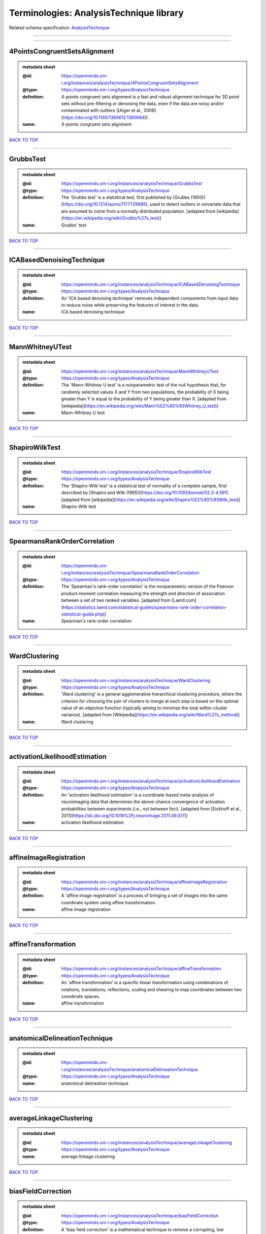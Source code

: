 ########################################
Terminologies: AnalysisTechnique library
########################################

Related schema specification: `AnalysisTechnique <https://openminds-documentation.readthedocs.io/en/latest/schema_specifications/controlledTerms/analysisTechnique.html>`_

------------

------------

4PointsCongruentSetsAlignment
-----------------------------

.. admonition:: metadata sheet

   :@id: https://openminds.om-i.org/instances/analysisTechnique/4PointsCongruentSetsAlignment
   :@type: https://openminds.om-i.org/types/AnalysisTechnique
   :definition: 4-points congruent sets alignment is a fast and robust alignment technique for 3D point sets without pre-filtering or denoising the data, even if the data are noisy and/or contaminated with outliers ([Aiger et al., 2008](https://doi.org/10.1145/1360612.1360684)).
   :name: 4-points congruent sets alignment

`BACK TO TOP <Terminologies: AnalysisTechnique library_>`_

------------

GrubbsTest
----------

.. admonition:: metadata sheet

   :@id: https://openminds.om-i.org/instances/analysisTechnique/GrubbsTest
   :@type: https://openminds.om-i.org/types/AnalysisTechnique
   :definition: The 'Grubbs test' is a statistical test, first published by [Grubbs (1950)](https://doi.org/10.1214/aoms/1177729885), used to detect outliers in univariate data that are assumed to come from a normally distributed population. [adapted from [wikipedia](https://en.wikipedia.org/wiki/Grubbs%27s_test)]
   :name: Grubbs' test

`BACK TO TOP <Terminologies: AnalysisTechnique library_>`_

------------

ICABasedDenoisingTechnique
--------------------------

.. admonition:: metadata sheet

   :@id: https://openminds.om-i.org/instances/analysisTechnique/ICABasedDenoisingTechnique
   :@type: https://openminds.om-i.org/types/AnalysisTechnique
   :definition: An 'ICA based denoising technique' removes independent components from input data to reduce noise while preserving the features of interest in the data.
   :name: ICA based denoising technique

`BACK TO TOP <Terminologies: AnalysisTechnique library_>`_

------------

MannWhitneyUTest
----------------

.. admonition:: metadata sheet

   :@id: https://openminds.om-i.org/instances/analysisTechnique/MannWhitneyUTest
   :@type: https://openminds.om-i.org/types/AnalysisTechnique
   :definition: The 'Mann–Whitney U test' is a nonparametric test of the null hypothesis that, for randomly selected values X and Y from two populations, the probability of X being greater than Y is equal to the probability of Y being greater than X. [adapted from [wikipedia](https://en.wikipedia.org/wiki/Mann%E2%80%93Whitney_U_test)]
   :name: Mann–Whitney U test

`BACK TO TOP <Terminologies: AnalysisTechnique library_>`_

------------

ShapiroWilkTest
---------------

.. admonition:: metadata sheet

   :@id: https://openminds.om-i.org/instances/analysisTechnique/ShapiroWilkTest
   :@type: https://openminds.om-i.org/types/AnalysisTechnique
   :definition: The 'Shapiro–Wilk test' is a statistical test of normality of a complete sample, first described by [Shapiro and Wilk (1965)](https://doi.org/10.1093/biomet/52.3-4.591). [adapted from [wikipedia](https://en.wikipedia.org/wiki/Shapiro%E2%80%93Wilk_test)]
   :name: Shapiro-Wilk test

`BACK TO TOP <Terminologies: AnalysisTechnique library_>`_

------------

SpearmansRankOrderCorrelation
-----------------------------

.. admonition:: metadata sheet

   :@id: https://openminds.om-i.org/instances/analysisTechnique/SpearmansRankOrderCorrelation
   :@type: https://openminds.om-i.org/types/AnalysisTechnique
   :definition: The 'Spearman's rank-order correlation' is the nonparametric version of the Pearson product-moment correlation measuring the strength and direction of association between a set of two ranked variables. [adapted from [Laerd.com](https://statistics.laerd.com/statistical-guides/spearmans-rank-order-correlation-statistical-guide.php)]
   :name: Spearman's rank-order correlation

`BACK TO TOP <Terminologies: AnalysisTechnique library_>`_

------------

WardClustering
--------------

.. admonition:: metadata sheet

   :@id: https://openminds.om-i.org/instances/analysisTechnique/WardClustering
   :@type: https://openminds.om-i.org/types/AnalysisTechnique
   :definition: 'Ward clustering' is a general agglomerative hierarchical clustering procedure, where the criterion for choosing the pair of clusters to merge at each step is based on the optimal value of an objective function (typically aiming to minimize the total within-cluster variance). [adapted from [Wikipedia](https://en.wikipedia.org/wiki/Ward%27s_method)]
   :name: Ward clustering

`BACK TO TOP <Terminologies: AnalysisTechnique library_>`_

------------

activationLikelihoodEstimation
------------------------------

.. admonition:: metadata sheet

   :@id: https://openminds.om-i.org/instances/analysisTechnique/activationLikelihoodEstimation
   :@type: https://openminds.om-i.org/types/AnalysisTechnique
   :definition: An 'activation likelihood estimation' is a coordinate-based meta-analysis of neuroimaging data that determines the above-chance convergence of activation probabilities between experiments (i.e., not between foci). [adapted from [Eickhoff et al., 2011](https://dx.doi.org/10.1016%2Fj.neuroimage.2011.09.017)]
   :name: activation likelihood estimation

`BACK TO TOP <Terminologies: AnalysisTechnique library_>`_

------------

affineImageRegistration
-----------------------

.. admonition:: metadata sheet

   :@id: https://openminds.om-i.org/instances/analysisTechnique/affineImageRegistration
   :@type: https://openminds.om-i.org/types/AnalysisTechnique
   :definition: A 'affine image registration' is a process of bringing a set of images into the same coordinate system using affine transformation.
   :name: affine image registration

`BACK TO TOP <Terminologies: AnalysisTechnique library_>`_

------------

affineTransformation
--------------------

.. admonition:: metadata sheet

   :@id: https://openminds.om-i.org/instances/analysisTechnique/affineTransformation
   :@type: https://openminds.om-i.org/types/AnalysisTechnique
   :definition: An 'affine transformation' is a specific linear transformation using combinations of rotations, translations, reflections, scaling and shearing to map coordinates between two coordinate spaces.
   :name: affine transformation

`BACK TO TOP <Terminologies: AnalysisTechnique library_>`_

------------

anatomicalDelineationTechnique
------------------------------

.. admonition:: metadata sheet

   :@id: https://openminds.om-i.org/instances/analysisTechnique/anatomicalDelineationTechnique
   :@type: https://openminds.om-i.org/types/AnalysisTechnique
   :name: anatomical delineation technique

`BACK TO TOP <Terminologies: AnalysisTechnique library_>`_

------------

averageLinkageClustering
------------------------

.. admonition:: metadata sheet

   :@id: https://openminds.om-i.org/instances/analysisTechnique/averageLinkageClustering
   :@type: https://openminds.om-i.org/types/AnalysisTechnique
   :name: average linkage clustering

`BACK TO TOP <Terminologies: AnalysisTechnique library_>`_

------------

biasFieldCorrection
-------------------

.. admonition:: metadata sheet

   :@id: https://openminds.om-i.org/instances/analysisTechnique/biasFieldCorrection
   :@type: https://openminds.om-i.org/types/AnalysisTechnique
   :definition: A 'bias field correction' is a mathematical technique to remove a corrupting, low frequency signal from magnetic resonance images. This bias field signal is typically caused by inhomogeneities in the magnetic ﬁelds of the magnetic resonance imaging machine.
   :name: bias field correction

`BACK TO TOP <Terminologies: AnalysisTechnique library_>`_

------------

bootstrapping
-------------

.. admonition:: metadata sheet

   :@id: https://openminds.om-i.org/instances/analysisTechnique/bootstrapping
   :@type: https://openminds.om-i.org/types/AnalysisTechnique
   :name: bootstrapping

`BACK TO TOP <Terminologies: AnalysisTechnique library_>`_

------------

boundaryBasedRegistration
-------------------------

.. admonition:: metadata sheet

   :@id: https://openminds.om-i.org/instances/analysisTechnique/boundaryBasedRegistration
   :@type: https://openminds.om-i.org/types/AnalysisTechnique
   :definition: The term 'boundary-based registration' refers to feature based image registration methods which utilize a boundary which can be identified in the source and target image.
   :name: boundary-based registration

`BACK TO TOP <Terminologies: AnalysisTechnique library_>`_

------------

clusterAnalysis
---------------

.. admonition:: metadata sheet

   :@id: https://openminds.om-i.org/instances/analysisTechnique/clusterAnalysis
   :@type: https://openminds.om-i.org/types/AnalysisTechnique
   :name: cluster analysis

`BACK TO TOP <Terminologies: AnalysisTechnique library_>`_

------------

combinedVolumeSurfaceRegistration
---------------------------------

.. admonition:: metadata sheet

   :@id: https://openminds.om-i.org/instances/analysisTechnique/combinedVolumeSurfaceRegistration
   :@type: https://openminds.om-i.org/types/AnalysisTechnique
   :definition: The term 'combined volume-surface registration' refers to an image registration framework which utilizes information from the brain surface and the brain volume to perform the registration (cf. [Postelnicu et al. (2009)](https://doi.org/10.1109/TMI.2008.2004426)).
   :name: combined volume–surface registration

`BACK TO TOP <Terminologies: AnalysisTechnique library_>`_

------------

communicationProfiling
----------------------

.. admonition:: metadata sheet

   :@id: https://openminds.om-i.org/instances/analysisTechnique/communicationProfiling
   :@type: https://openminds.om-i.org/types/AnalysisTechnique
   :name: communication profiling

`BACK TO TOP <Terminologies: AnalysisTechnique library_>`_

------------

conjunctionAnalysis
-------------------

.. admonition:: metadata sheet

   :@id: https://openminds.om-i.org/instances/analysisTechnique/conjunctionAnalysis
   :@type: https://openminds.om-i.org/types/AnalysisTechnique
   :name: conjunction analysis

`BACK TO TOP <Terminologies: AnalysisTechnique library_>`_

------------

connected-componentAnalysis
---------------------------

.. admonition:: metadata sheet

   :@id: https://openminds.om-i.org/instances/analysisTechnique/connected-componentAnalysis
   :@type: https://openminds.om-i.org/types/AnalysisTechnique
   :definition: 'connected-component analysis' is an algorithmic application of graph theory, where subsets of connected components are uniquely labeled based on a given heuristic. [adapted from: [wikipedia](https://en.wikipedia.org/wiki/Connected-component_labeling)]
   :name: connected-component analysis

`BACK TO TOP <Terminologies: AnalysisTechnique library_>`_

------------

connectivityBasedParcellationTechnique
--------------------------------------

.. admonition:: metadata sheet

   :@id: https://openminds.om-i.org/instances/analysisTechnique/connectivityBasedParcellationTechnique
   :@type: https://openminds.om-i.org/types/AnalysisTechnique
   :name: connectivity based parcellation technique

`BACK TO TOP <Terminologies: AnalysisTechnique library_>`_

------------

convolution
-----------

.. admonition:: metadata sheet

   :@id: https://openminds.om-i.org/instances/analysisTechnique/convolution
   :@type: https://openminds.om-i.org/types/AnalysisTechnique
   :definition: In functional analysis, 'convolution' is a mathematical operation on two functions (f and g) producing a third function (f * g) that expresses how the shape of one is modified by the other. [adapted from [wikipedia](https://en.wikipedia.org/wiki/Convolution)]
   :name: convolution

`BACK TO TOP <Terminologies: AnalysisTechnique library_>`_

------------

correlationAnalysis
-------------------

.. admonition:: metadata sheet

   :@id: https://openminds.om-i.org/instances/analysisTechnique/correlationAnalysis
   :@type: https://openminds.om-i.org/types/AnalysisTechnique
   :name: correlation analysis

`BACK TO TOP <Terminologies: AnalysisTechnique library_>`_

------------

covarianceAnalysis
------------------

.. admonition:: metadata sheet

   :@id: https://openminds.om-i.org/instances/analysisTechnique/covarianceAnalysis
   :@type: https://openminds.om-i.org/types/AnalysisTechnique
   :name: covariance analysis

`BACK TO TOP <Terminologies: AnalysisTechnique library_>`_

------------

currentSourceDensityAnalysis
----------------------------

.. admonition:: metadata sheet

   :@id: https://openminds.om-i.org/instances/analysisTechnique/currentSourceDensityAnalysis
   :@type: https://openminds.om-i.org/types/AnalysisTechnique
   :name: current source density analysis

`BACK TO TOP <Terminologies: AnalysisTechnique library_>`_

------------

cytoarchitectonicMapping
------------------------

.. admonition:: metadata sheet

   :@id: https://openminds.om-i.org/instances/analysisTechnique/cytoarchitectonicMapping
   :@type: https://openminds.om-i.org/types/AnalysisTechnique
   :definition: 'Cytoarchitectonic mapping' is a delineation technique that defines regional borders based on histological analysis of the cellular composition of the studied tissue.
   :name: cytoarchitectonic mapping

`BACK TO TOP <Terminologies: AnalysisTechnique library_>`_

------------

deepLearningBasedAnalysis
-------------------------

.. admonition:: metadata sheet

   :@id: https://openminds.om-i.org/instances/analysisTechnique/deepLearning
   :@type: https://openminds.om-i.org/types/AnalysisTechnique
   :name: deep learning

`BACK TO TOP <Terminologies: AnalysisTechnique library_>`_

------------

densityMeasurement
------------------

.. admonition:: metadata sheet

   :@id: https://openminds.om-i.org/instances/analysisTechnique/densityMeasurement
   :@type: https://openminds.om-i.org/types/AnalysisTechnique
   :name: density measurement

`BACK TO TOP <Terminologies: AnalysisTechnique library_>`_

------------

dictionaryLearning
------------------

.. admonition:: metadata sheet

   :@id: https://openminds.om-i.org/instances/analysisTechnique/dictionaryLearning
   :@type: https://openminds.om-i.org/types/AnalysisTechnique
   :definition: 'Dictionary learning' is a branch of signal processing and machine learning that aims at finding a frame (called dictionary) in which some training data admits a sparse representation.
   :name: dictionary learning

`BACK TO TOP <Terminologies: AnalysisTechnique library_>`_

------------

diffeomorphicRegistration
-------------------------

.. admonition:: metadata sheet

   :@id: https://openminds.om-i.org/instances/analysisTechnique/diffeomorphicRegistration
   :@type: https://openminds.om-i.org/types/AnalysisTechnique
   :definition: 'Diffeomorphic registration' refers to a suite of algorithms that register or build correspondences between dense coordinate systems in medical imaging by ensuring the solutions are diffeomorphic.
   :name: diffeomorphic registration

`BACK TO TOP <Terminologies: AnalysisTechnique library_>`_

------------

dynamicCausalModeling
---------------------

.. admonition:: metadata sheet

   :@id: https://openminds.om-i.org/instances/analysisTechnique/dynamicCausalModeling
   :@type: https://openminds.om-i.org/types/AnalysisTechnique
   :definition: An analysis framework for specifying non-linear state-space models in continuous time using stochastic or ordinary differential equations, for fitting them to data and comparing their evidence using Bayesian model comparison.[adapted from [Wikipedia](https://en.wikipedia.org/wiki/Dynamic_causal_modeling)]
   :interlexIdentifier: http://uri.interlex.org/base/ilx_0103618
   :name: dynamic causal modeling
   :preferredOntologyIdentifier: http://uri.interlex.org/ilx_0103618

`BACK TO TOP <Terminologies: AnalysisTechnique library_>`_

------------

eyeMovementAnalysis
-------------------

.. admonition:: metadata sheet

   :@id: https://openminds.om-i.org/instances/analysisTechnique/eyeMovementAnalysis
   :@type: https://openminds.om-i.org/types/AnalysisTechnique
   :definition: 'Eye movement analysis' refers to a group of techniques used to analyze eye movements from video or images.
   :name: eye movement analysis

`BACK TO TOP <Terminologies: AnalysisTechnique library_>`_

------------

generalLinearModelAnalysis
--------------------------

.. admonition:: metadata sheet

   :@id: https://openminds.om-i.org/instances/analysisTechnique/generalLinearModeling
   :@type: https://openminds.om-i.org/types/AnalysisTechnique
   :name: general linear modeling

`BACK TO TOP <Terminologies: AnalysisTechnique library_>`_

------------

geneticCorrelationAnalysis
--------------------------

.. admonition:: metadata sheet

   :@id: https://openminds.om-i.org/instances/analysisTechnique/geneticCorrelationAnalysis
   :@type: https://openminds.om-i.org/types/AnalysisTechnique
   :name: genetic correlation analysis

`BACK TO TOP <Terminologies: AnalysisTechnique library_>`_

------------

geneticRiskScoreAnalysis
------------------------

.. admonition:: metadata sheet

   :@id: https://openminds.om-i.org/instances/analysisTechnique/geneticRiskScore
   :@type: https://openminds.om-i.org/types/AnalysisTechnique
   :definition: A genetic risk score is an estimate of the cumulative contribution of genetic factors to a specific outcome of interest in an individual (Igo et al, 2019).
   :description: [described in: Igo, R. P., Jr, Kinzy, T. G., & Cooke Bailey, J. N. (2019). Genetic Risk Scores. Current protocols in human genetics, 104(1), e95. https://doi.org/10.1002/cphg.95]
   :name: genetic risk score

`BACK TO TOP <Terminologies: AnalysisTechnique library_>`_

------------

globalSignalRegression
----------------------

.. admonition:: metadata sheet

   :@id: https://openminds.om-i.org/instances/analysisTechnique/globalSignalRegression
   :@type: https://openminds.om-i.org/types/AnalysisTechnique
   :definition: A 'global signal regression' is a denoising technique where the global signal is removed from the time series of each voxel through linear regression. [adapted from: [Murphy & Fox, 2017](https://dx.doi.org/10.1016%2Fj.neuroimage.2016.11.052)]
   :name: global signal regression

`BACK TO TOP <Terminologies: AnalysisTechnique library_>`_

------------

hierarchicalAgglomerativeClustering
-----------------------------------

.. admonition:: metadata sheet

   :@id: https://openminds.om-i.org/instances/analysisTechnique/hierarchicalAgglomerativeClustering
   :@type: https://openminds.om-i.org/types/AnalysisTechnique
   :name: hierarchical agglomerative clustering

`BACK TO TOP <Terminologies: AnalysisTechnique library_>`_

------------

hierarchicalClustering
----------------------

.. admonition:: metadata sheet

   :@id: https://openminds.om-i.org/instances/analysisTechnique/hierarchicalClustering
   :@type: https://openminds.om-i.org/types/AnalysisTechnique
   :name: hierarchical clustering

`BACK TO TOP <Terminologies: AnalysisTechnique library_>`_

------------

hierarchicalDivisiveClustering
------------------------------

.. admonition:: metadata sheet

   :@id: https://openminds.om-i.org/instances/analysisTechnique/hierarchicalDivisiveClustering
   :@type: https://openminds.om-i.org/types/AnalysisTechnique
   :name: hierarchical divisive clustering

`BACK TO TOP <Terminologies: AnalysisTechnique library_>`_

------------

imageDistortionCorrection
-------------------------

.. admonition:: metadata sheet

   :@id: https://openminds.om-i.org/instances/analysisTechnique/imageDistortionCorrection
   :@type: https://openminds.om-i.org/types/AnalysisTechnique
   :definition: 'Image distortion correction' is the general term for any image processing technique correcting optical or perspective aberrations of an image.
   :name: image distortion correction

`BACK TO TOP <Terminologies: AnalysisTechnique library_>`_

------------

imageRegistration
-----------------

.. admonition:: metadata sheet

   :@id: https://openminds.om-i.org/instances/analysisTechnique/imageRegistration
   :@type: https://openminds.om-i.org/types/AnalysisTechnique
   :definition: An 'image registration' is a process of bringing a set of images into the same coordinate system.
   :name: image registration

`BACK TO TOP <Terminologies: AnalysisTechnique library_>`_

------------

independentComponentAnalysis
----------------------------

.. admonition:: metadata sheet

   :@id: https://openminds.om-i.org/instances/analysisTechnique/independentComponentAnalysis
   :@type: https://openminds.om-i.org/types/AnalysisTechnique
   :name: independent component analysis

`BACK TO TOP <Terminologies: AnalysisTechnique library_>`_

------------

interSubjectAnalysis
--------------------

.. admonition:: metadata sheet

   :@id: https://openminds.om-i.org/instances/analysisTechnique/interSubjectAnalysis
   :@type: https://openminds.om-i.org/types/AnalysisTechnique
   :name: inter-subject analysis

`BACK TO TOP <Terminologies: AnalysisTechnique library_>`_

------------

interpolation
-------------

.. admonition:: metadata sheet

   :@id: https://openminds.om-i.org/instances/analysisTechnique/interpolation
   :@type: https://openminds.om-i.org/types/AnalysisTechnique
   :definition: An 'interpolation' is an analysis technique that delivers estimates for new data points based on a range of a discrete set of known data points.
   :name: interpolation

`BACK TO TOP <Terminologies: AnalysisTechnique library_>`_

------------

intraSubjectAnalysis
--------------------

.. admonition:: metadata sheet

   :@id: https://openminds.om-i.org/instances/analysisTechnique/intraSubjectAnalysis
   :@type: https://openminds.om-i.org/types/AnalysisTechnique
   :name: intra-subject analysis

`BACK TO TOP <Terminologies: AnalysisTechnique library_>`_

------------

k-meansClustering
-----------------

.. admonition:: metadata sheet

   :@id: https://openminds.om-i.org/instances/analysisTechnique/k-meansClustering
   :@type: https://openminds.om-i.org/types/AnalysisTechnique
   :definition: 'k-means clustering' is a centroid-based cluster analysis technique that aims to partition n observations into a pre-defined number of k clusters by assigning each observation to the cluster with the nearest mean (centroid).
   :name: k-means clustering

`BACK TO TOP <Terminologies: AnalysisTechnique library_>`_

------------

linearImageRegistration
-----------------------

.. admonition:: metadata sheet

   :@id: https://openminds.om-i.org/instances/analysisTechnique/linearImageRegistration
   :@type: https://openminds.om-i.org/types/AnalysisTechnique
   :definition: A 'linear image registration' is a process of bringing a set of images into the same coordinate system using linear transformation.
   :name: linear image registration

`BACK TO TOP <Terminologies: AnalysisTechnique library_>`_

------------

linearRegression
----------------

.. admonition:: metadata sheet

   :@id: https://openminds.om-i.org/instances/analysisTechnique/linearRegression
   :@type: https://openminds.om-i.org/types/AnalysisTechnique
   :definition: A 'linear regression' is an analysis approach for modelling the linear relationship between a scalar response and one or more explanatory variables.
   :name: linear regression

`BACK TO TOP <Terminologies: AnalysisTechnique library_>`_

------------

linearTransformation
--------------------

.. admonition:: metadata sheet

   :@id: https://openminds.om-i.org/instances/analysisTechnique/linearTransformation
   :@type: https://openminds.om-i.org/types/AnalysisTechnique
   :definition: A 'linear transformation' is a linear mathematical function to map coordinates between two different coordinate systems while preserving straight lines.
   :name: linear transformation

`BACK TO TOP <Terminologies: AnalysisTechnique library_>`_

------------

literatureMining
----------------

.. admonition:: metadata sheet

   :@id: https://openminds.om-i.org/instances/analysisTechnique/literatureMining
   :@type: https://openminds.om-i.org/types/AnalysisTechnique
   :name: literature mining

`BACK TO TOP <Terminologies: AnalysisTechnique library_>`_

------------

magnetizationTransferRatioImageProcessing
-----------------------------------------

.. admonition:: metadata sheet

   :@id: https://openminds.om-i.org/instances/analysisTechnique/magnetizationTransferRatioImageProcessing
   :@type: https://openminds.om-i.org/types/AnalysisTechnique
   :name: magnetization transfer ratio image processing

`BACK TO TOP <Terminologies: AnalysisTechnique library_>`_

------------

magnetizationTransferSaturationImageProcessing
----------------------------------------------

.. admonition:: metadata sheet

   :@id: https://openminds.om-i.org/instances/analysisTechnique/magnetizationTransferSaturationImageProcessing
   :@type: https://openminds.om-i.org/types/AnalysisTechnique
   :name: magnetization transfer saturation image processing

`BACK TO TOP <Terminologies: AnalysisTechnique library_>`_

------------

manifoldLearning
----------------

.. admonition:: metadata sheet

   :@id: https://openminds.om-i.org/instances/analysisTechnique/manifoldLearning
   :@type: https://openminds.om-i.org/types/AnalysisTechnique
   :definition: 'manifold learning' refers to a group of machine learning algorithms for non-linear dimensionality reduction of high-dimensionalty data.
   :name: manifold learning

`BACK TO TOP <Terminologies: AnalysisTechnique library_>`_

------------

massUnivariateAnalysis
----------------------

.. admonition:: metadata sheet

   :@id: https://openminds.om-i.org/instances/analysisTechnique/massUnivariateAnalysis
   :@type: https://openminds.om-i.org/types/AnalysisTechnique
   :definition: A 'mass univariate analysis' is the statistical analysis of a massive number of simultaneously measured dependent variables via the performance of univariate hypothesis tests.
   :name: mass univariate analysis

`BACK TO TOP <Terminologies: AnalysisTechnique library_>`_

------------

maximumLikelihoodEstimation
---------------------------

.. admonition:: metadata sheet

   :@id: https://openminds.om-i.org/instances/analysisTechnique/maximumLikelihoodEstimation
   :@type: https://openminds.om-i.org/types/AnalysisTechnique
   :definition: 'Maximum likelihood estimation' is a statistical analysis technique that estimates the parameters of an assumed probability distribution for some observed data by maximizing a likelihood function so that, under the assumed statistical model, the observed data is most probable. [adapted from [wikipedia](https://en.wikipedia.org/wiki/Maximum_likelihood_estimation)]
   :name: maximum likelihood estimation technique

`BACK TO TOP <Terminologies: AnalysisTechnique library_>`_

------------

maximumProbabilityProjection
----------------------------

.. admonition:: metadata sheet

   :@id: https://openminds.om-i.org/instances/analysisTechnique/maximumProbabilityProjection
   :@type: https://openminds.om-i.org/types/AnalysisTechnique
   :name: maximum probability projection

`BACK TO TOP <Terminologies: AnalysisTechnique library_>`_

------------

metaAnalysis
------------

.. admonition:: metadata sheet

   :@id: https://openminds.om-i.org/instances/analysisTechnique/metaAnalysis
   :@type: https://openminds.om-i.org/types/AnalysisTechnique
   :name: meta-analysis

`BACK TO TOP <Terminologies: AnalysisTechnique library_>`_

------------

metaAnalyticConnectivityModeling
--------------------------------

.. admonition:: metadata sheet

   :@id: https://openminds.om-i.org/instances/analysisTechnique/metaAnalyticConnectivityModeling
   :@type: https://openminds.om-i.org/types/AnalysisTechnique
   :name: meta-analytic connectivity modeling

`BACK TO TOP <Terminologies: AnalysisTechnique library_>`_

------------

metadataParsing
---------------

.. admonition:: metadata sheet

   :@id: https://openminds.om-i.org/instances/analysisTechnique/metadataParsing
   :@type: https://openminds.om-i.org/types/AnalysisTechnique
   :name: metadata parsing

`BACK TO TOP <Terminologies: AnalysisTechnique library_>`_

------------

modelBasedStimulationArtifactCorrection
---------------------------------------

.. admonition:: metadata sheet

   :@id: https://openminds.om-i.org/instances/analysisTechnique/modelBasedStimulationArtifactCorrection
   :@type: https://openminds.om-i.org/types/AnalysisTechnique
   :definition: The 'model-based stimulation artifact correction' is a model-based analysis technique for removing stimulation artifacts from intracranial electroencephalography signals to uncover the cortico-cortical evoked potentials caused by the stimulation (cf. [Trebaul et al. (2016)](https://doi.org/10.1016/j.jneumeth.2016.03.002)).
   :name: model-based stimulation artifact correction

`BACK TO TOP <Terminologies: AnalysisTechnique library_>`_

------------

morphometry
-----------

.. admonition:: metadata sheet

   :@id: https://openminds.om-i.org/instances/analysisTechnique/morphometry
   :@type: https://openminds.om-i.org/types/AnalysisTechnique
   :name: morphometry

`BACK TO TOP <Terminologies: AnalysisTechnique library_>`_

------------

motionAnalysis
--------------

.. admonition:: metadata sheet

   :@id: https://openminds.om-i.org/instances/analysisTechnique/motionAnalysis
   :@type: https://openminds.om-i.org/types/AnalysisTechnique
   :definition: 'Motion analysis' refers to a group of analysis techniques used to measure from video/images the movement and/or position of an object, specimen, or anatomical parts of a specimen over a given period of time.
   :name: motion analysis

`BACK TO TOP <Terminologies: AnalysisTechnique library_>`_

------------

motionCorrection
----------------

.. admonition:: metadata sheet

   :@id: https://openminds.om-i.org/instances/analysisTechnique/motionCorrection
   :@type: https://openminds.om-i.org/types/AnalysisTechnique
   :definition: 'Motion correction' is the general term for any preprocessing analysis technique used to correct for motion artifacts in imaging time-series.
   :name: motion correction

`BACK TO TOP <Terminologies: AnalysisTechnique library_>`_

------------

multi-scaleIndividualComponentClustering
----------------------------------------

.. admonition:: metadata sheet

   :@id: https://openminds.om-i.org/instances/analysisTechnique/multi-scaleIndividualComponentClustering
   :@type: https://openminds.om-i.org/types/AnalysisTechnique
   :definition: 'multi-scale individual component clustering' is a multi-scale, unsupervised cluster analysis technique to group individual, independent components of a single-object/single-subject independent component analysis (ICA) from an object-pool/subject-pool (cf. [Naveau et al, 2012](https://doi.org/10.1007/s12021-012-9145-2)).
   :name: multi-scale individual component clustering

`BACK TO TOP <Terminologies: AnalysisTechnique library_>`_

------------

multiVoxelPatternAnalysis
-------------------------

.. admonition:: metadata sheet

   :@id: https://openminds.om-i.org/instances/analysisTechnique/multiVoxelPatternAnalysis
   :@type: https://openminds.om-i.org/types/AnalysisTechnique
   :definition: A 'multi-voxel pattern analysis' is considered as a supervised classification problem where a classifier attempts to capture the relationships between spatial patterns of functional magnetic resonance imaging activity and experimental conditions ([Mahmoudi et al., 2012](https://doi.org/10.1155/2012/961257), [Davatzikos et al., 2005](https://doi.org/10.1016/j.neuroimage.2005.08.009)).
   :name: multi-voxel pattern analysis

`BACK TO TOP <Terminologies: AnalysisTechnique library_>`_

------------

multipleLinearRegression
------------------------

.. admonition:: metadata sheet

   :@id: https://openminds.om-i.org/instances/analysisTechnique/multipleLinearRegression
   :@type: https://openminds.om-i.org/types/AnalysisTechnique
   :definition: A 'multiple linear regression' is a linear approach for modelling the relationship between a scalar response and multiple explanatory variables. [adapted from [wikipedia](https://en.wikipedia.org/wiki/Linear_regression)]
   :name: multiple linear regression

`BACK TO TOP <Terminologies: AnalysisTechnique library_>`_

------------

myelinWaterFractionImageProcessing
----------------------------------

.. admonition:: metadata sheet

   :@id: https://openminds.om-i.org/instances/analysisTechnique/myelinWaterFractionImageProcessing
   :@type: https://openminds.om-i.org/types/AnalysisTechnique
   :name: myelin water fraction image processing

`BACK TO TOP <Terminologies: AnalysisTechnique library_>`_

------------

nonlinearImageRegistration
--------------------------

.. admonition:: metadata sheet

   :@id: https://openminds.om-i.org/instances/analysisTechnique/nonlinearImageRegistration
   :@type: https://openminds.om-i.org/types/AnalysisTechnique
   :definition: A 'nonlinear image registration' is a process of bringing a set of images into the same coordinate system using nonlinear transformation.
   :name: nonlinear image registration

`BACK TO TOP <Terminologies: AnalysisTechnique library_>`_

------------

nonlinearTransformation
-----------------------

.. admonition:: metadata sheet

   :@id: https://openminds.om-i.org/instances/analysisTechnique/nonlinearTransformation
   :@type: https://openminds.om-i.org/types/AnalysisTechnique
   :definition: A 'nonlinear transformation' is a mathematical function to map coordinates between two different coordinate systems, not preserving straight lines.
   :name: nonlinear transformation

`BACK TO TOP <Terminologies: AnalysisTechnique library_>`_

------------

nonrigidImageRegistration
-------------------------

.. admonition:: metadata sheet

   :@id: https://openminds.om-i.org/instances/analysisTechnique/nonrigidImageRegistration
   :@type: https://openminds.om-i.org/types/AnalysisTechnique
   :definition: A 'nonrigid image registration' is a process of bringing a set of images into the same coordinate system using nonrigid transformation.
   :name: nonrigid image registration

`BACK TO TOP <Terminologies: AnalysisTechnique library_>`_

------------

nonrigidMotionCorrection
------------------------

.. admonition:: metadata sheet

   :@id: https://openminds.om-i.org/instances/analysisTechnique/nonrigidMotionCorrection
   :@type: https://openminds.om-i.org/types/AnalysisTechnique
   :name: nonrigid motion correction

`BACK TO TOP <Terminologies: AnalysisTechnique library_>`_

------------

nonrigidTransformation
----------------------

.. admonition:: metadata sheet

   :@id: https://openminds.om-i.org/instances/analysisTechnique/nonrigidTransformation
   :@type: https://openminds.om-i.org/types/AnalysisTechnique
   :definition: A 'nonrigid transformation' is a specific linear transformation using combinations of rotations, translations, reflections, scaling, shearing, and perspective projections to map coordinates between two coordinate spaces.
   :name: nonrigid transformation

`BACK TO TOP <Terminologies: AnalysisTechnique library_>`_

------------

nuisanceRegression
------------------

.. admonition:: metadata sheet

   :@id: https://openminds.om-i.org/instances/analysisTechnique/nuisanceRegression
   :@type: https://openminds.om-i.org/types/AnalysisTechnique
   :definition: 'Nuisance regression' is an image processing technique which seeks to attenuate non-neural BOLD fluctuations from measurable noise sources such as scanner drift and head motion, as well as periodic physiological signals. [adapted from [Hallquist et al. 2013](https://doi.org/10.1016%2Fj.neuroimage.2013.05.116)]
   :name: nuisance regression

`BACK TO TOP <Terminologies: AnalysisTechnique library_>`_

------------

pathwayAnalysis
---------------

.. admonition:: metadata sheet

   :@id: https://openminds.om-i.org/instances/analysisTechnique/pathwayAnalysis
   :@type: https://openminds.om-i.org/types/AnalysisTechnique
   :definition: A 'pathway analysis' refers to a group of techniques that aim to discover what biological themes, and which biomolecules, are crucial to understand biological pathways of (typically) high-throughput biological data (adapted from [García-Campos et al., 2015](https://doi.org/10.3389/fphys.2015.00383)).
   :interlexIdentifier: http://uri.interlex.org/base/ilx_0778897
   :name: pathway analysis
   :preferredOntologyIdentifier: http://edamontology.org/operation_3928

`BACK TO TOP <Terminologies: AnalysisTechnique library_>`_

------------

performanceProfiling
--------------------

.. admonition:: metadata sheet

   :@id: https://openminds.om-i.org/instances/analysisTechnique/performanceProfiling
   :@type: https://openminds.om-i.org/types/AnalysisTechnique
   :name: performance profiling

`BACK TO TOP <Terminologies: AnalysisTechnique library_>`_

------------

phaseSynchronizationAnalysis
----------------------------

.. admonition:: metadata sheet

   :@id: https://openminds.om-i.org/instances/analysisTechnique/phaseSynchronizationAnalysis
   :@type: https://openminds.om-i.org/types/AnalysisTechnique
   :definition: A 'phase synchronization analysis' detects and quantifies synchronization between two time series.
   :name: phase synchronization analysis

`BACK TO TOP <Terminologies: AnalysisTechnique library_>`_

------------

principalComponentAnalysis
--------------------------

.. admonition:: metadata sheet

   :@id: https://openminds.om-i.org/instances/analysisTechnique/principalComponentAnalysis
   :@type: https://openminds.om-i.org/types/AnalysisTechnique
   :definition: A 'principal component analysis' is a statistical technique for reducing the dimensionality of a dataset by linearly transforming the data into a new coordinate system where (most of) the variation in the data can be described with fewer dimensions than the initial data. [adapted from [wikipedia](https://en.wikipedia.org/wiki/Principal_component_analysis)]
   :name: principal component analysis

`BACK TO TOP <Terminologies: AnalysisTechnique library_>`_

------------

probabilisticAnatomicalParcellationTechnique
--------------------------------------------

.. admonition:: metadata sheet

   :@id: https://openminds.om-i.org/instances/analysisTechnique/probabilisticAnatomicalParcellationTechnique
   :@type: https://openminds.om-i.org/types/AnalysisTechnique
   :name: probabilistic anatomical parcellation technique

`BACK TO TOP <Terminologies: AnalysisTechnique library_>`_

------------

probabilisticDiffusionTractography
----------------------------------

.. admonition:: metadata sheet

   :@id: https://openminds.om-i.org/instances/analysisTechnique/probabilisticDiffusionTractography
   :@type: https://openminds.om-i.org/types/AnalysisTechnique
   :name: probabilistic diffusion tractography

`BACK TO TOP <Terminologies: AnalysisTechnique library_>`_

------------

qualitativeAnalysis
-------------------

.. admonition:: metadata sheet

   :@id: https://openminds.om-i.org/instances/analysisTechnique/qualitativeAnalysis
   :@type: https://openminds.om-i.org/types/AnalysisTechnique
   :definition: 'Qualitative analysis' uses subjective judgment to analyze data based on non-quantifiable information. The resulting data are typically nonnumerical.
   :name: qualitative analysis

`BACK TO TOP <Terminologies: AnalysisTechnique library_>`_

------------

quantitativeAnalysis
--------------------

.. admonition:: metadata sheet

   :@id: https://openminds.om-i.org/instances/analysisTechnique/quantitativeAnalysis
   :@type: https://openminds.om-i.org/types/AnalysisTechnique
   :name: quantitative analysis

`BACK TO TOP <Terminologies: AnalysisTechnique library_>`_

------------

reconstructionTechnique
-----------------------

.. admonition:: metadata sheet

   :@id: https://openminds.om-i.org/instances/analysisTechnique/reconstructionTechnique
   :@type: https://openminds.om-i.org/types/AnalysisTechnique
   :definition: A 'reconstruction technique' is able to re-build, re-assemble, re-create, or re-imagine something by applying (often mathematical) principles to physical evidence.
   :name: reconstruction technique

`BACK TO TOP <Terminologies: AnalysisTechnique library_>`_

------------

rigidImageRegistration
----------------------

.. admonition:: metadata sheet

   :@id: https://openminds.om-i.org/instances/analysisTechnique/rigidImageRegistration
   :@type: https://openminds.om-i.org/types/AnalysisTechnique
   :definition: A 'rigid image registration' is a process of bringing a set of images into the same coordinate system using rigid transformation.
   :name: rigid image registration

`BACK TO TOP <Terminologies: AnalysisTechnique library_>`_

------------

rigidMotionCorrection
---------------------

.. admonition:: metadata sheet

   :@id: https://openminds.om-i.org/instances/analysisTechnique/rigidMotionCorrection
   :@type: https://openminds.om-i.org/types/AnalysisTechnique
   :name: rigid motion correction

`BACK TO TOP <Terminologies: AnalysisTechnique library_>`_

------------

rigidTransformation
-------------------

.. admonition:: metadata sheet

   :@id: https://openminds.om-i.org/instances/analysisTechnique/rigidTransformation
   :@type: https://openminds.om-i.org/types/AnalysisTechnique
   :definition: A 'rigid transformation' is a specific linear transformation using combinations of rotations, translations, and reflections to map coordinates between two coordinate spaces, leaving the object congruent.
   :name: rigid transformation

`BACK TO TOP <Terminologies: AnalysisTechnique library_>`_

------------

seed-basedCorrelationAnalysis
-----------------------------

.. admonition:: metadata sheet

   :@id: https://openminds.om-i.org/instances/analysisTechnique/seed-basedCorrelationAnalysis
   :@type: https://openminds.om-i.org/types/AnalysisTechnique
   :name: seed-based correlation analysis

`BACK TO TOP <Terminologies: AnalysisTechnique library_>`_

------------

semanticAnchoring
-----------------

.. admonition:: metadata sheet

   :@id: https://openminds.om-i.org/instances/analysisTechnique/semanticAnchoring
   :@type: https://openminds.om-i.org/types/AnalysisTechnique
   :name: semantic anchoring

`BACK TO TOP <Terminologies: AnalysisTechnique library_>`_

------------

semiquantitativeAnalysis
------------------------

.. admonition:: metadata sheet

   :@id: https://openminds.om-i.org/instances/analysisTechnique/semiquantitativeAnalysis
   :@type: https://openminds.om-i.org/types/AnalysisTechnique
   :definition: An analysis technique which constitutes or involves less than quantitative precision.
   :name: semiquantitative analysis

`BACK TO TOP <Terminologies: AnalysisTechnique library_>`_

------------

signalFilteringTechnique
------------------------

.. admonition:: metadata sheet

   :@id: https://openminds.om-i.org/instances/analysisTechnique/signalFilteringTechnique
   :@type: https://openminds.om-i.org/types/AnalysisTechnique
   :definition: 'Signal filtering' is a signal processing technique used to remove or suppress unwanted components or features (e.g., certain frequencies) from a measured signal. [adapted from [wikipedia](https://en.wikipedia.org/wiki/Filter_(signal_processing))]
   :interlexIdentifier: http://uri.interlex.org/ilx_0739623
   :name: signal filtering technique
   :preferredOntologyIdentifier: http://uri.interlex.org/tgbugs/uris/indexes/ontologies/methods/151

`BACK TO TOP <Terminologies: AnalysisTechnique library_>`_

------------

signalProcessingTechnique
-------------------------

.. admonition:: metadata sheet

   :@id: https://openminds.om-i.org/instances/analysisTechnique/signalProcessingTechnique
   :@type: https://openminds.om-i.org/types/AnalysisTechnique
   :definition: 'Signal processing' refers to a class of analysis techniques used to improve transmission, storage efficiency and subjective quality as well as to emphasize or detect components of interest in a measured signal. [adapted from [wikipedia](https://en.wikipedia.org/wiki/Signal_processing)]
   :interlexIdentifier: http://uri.interlex.org/ilx_0739633
   :name: signal processing technique
   :preferredOntologyIdentifier: http://uri.interlex.org/tgbugs/uris/readable/technique/sigproc

`BACK TO TOP <Terminologies: AnalysisTechnique library_>`_

------------

sliceTimingCorrection
---------------------

.. admonition:: metadata sheet

   :@id: https://openminds.om-i.org/instances/analysisTechnique/sliceTimingCorrection
   :@type: https://openminds.om-i.org/types/AnalysisTechnique
   :definition: 'Slice timing correction' is a preprocessing technique applied to functional magnetic resonance image data in order to correct for temporal offsets between 2D image slices during the data acquisition. [adapted from [Parker and Razlighi, 2019](https://doi.org/10.3389/fnins.2019.00821)]
   :name: slice timing correction

`BACK TO TOP <Terminologies: AnalysisTechnique library_>`_

------------

spectralPowerAutoSegmentationTechnique
--------------------------------------

.. admonition:: metadata sheet

   :@id: https://openminds.om-i.org/instances/analysisTechnique/spectralPowerAutoSegmentationTechnique
   :@type: https://openminds.om-i.org/types/AnalysisTechnique
   :definition: A 'spectral power auto-segmentation technique' makes use of the power spectrum along the time axis of individual pixels or voxels in an image to automatically generate a segmentation.
   :name: spectral power auto-segmentation technique

`BACK TO TOP <Terminologies: AnalysisTechnique library_>`_

------------

spikeSorting
------------

.. admonition:: metadata sheet

   :@id: https://openminds.om-i.org/instances/analysisTechnique/spikeSorting
   :@type: https://openminds.om-i.org/types/AnalysisTechnique
   :definition: 'Spike sorting' is a class of techniques used in the analysis of extracellular electrophysiological data to extract the activity of one or more neurons from the background electrical noise by making use of the typical waveforms action potentials (spikes) create in the recorded neuronal signal.
   :interlexIdentifier: http://uri.interlex.org/base/ilx_0739628
   :name: spike sorting

`BACK TO TOP <Terminologies: AnalysisTechnique library_>`_

------------

stochasticOnlineMatrixFactorization
-----------------------------------

.. admonition:: metadata sheet

   :@id: https://openminds.om-i.org/instances/analysisTechnique/stochasticOnlineMatrixFactorization
   :@type: https://openminds.om-i.org/types/AnalysisTechnique
   :definition: 'Stochastic online matrix factorization' is a matrix-factorization algorithm that scales to input matrices with both huge number of rows and columns [(Mensch et al., 2018)](https://doi.org/10.1109/TSP.2017.2752697).
   :name: stochastic online matrix factorization

`BACK TO TOP <Terminologies: AnalysisTechnique library_>`_

------------

structuralCovarianceAnalysis
----------------------------

.. admonition:: metadata sheet

   :@id: https://openminds.om-i.org/instances/analysisTechnique/structuralCovarianceAnalysis
   :@type: https://openminds.om-i.org/types/AnalysisTechnique
   :name: structural covariance analysis

`BACK TO TOP <Terminologies: AnalysisTechnique library_>`_

------------

supportVectorMachineClassifier
------------------------------

.. admonition:: metadata sheet

   :@id: https://openminds.om-i.org/instances/analysisTechnique/supportVectorMachineClassifier
   :@type: https://openminds.om-i.org/types/AnalysisTechnique
   :definition: A 'support-vector machine classifier' is a supervised machine learning technique that analyzes data for classification.
   :name: support-vector machine classifier

`BACK TO TOP <Terminologies: AnalysisTechnique library_>`_

------------

supportVectorMachineRegression
------------------------------

.. admonition:: metadata sheet

   :@id: https://openminds.om-i.org/instances/analysisTechnique/supportVectorMachineRegression
   :@type: https://openminds.om-i.org/types/AnalysisTechnique
   :definition: A 'Support-Vector Regression Algorithm' is a supervised machine learning technique used to estimate the relationship between a dependent and a number of independent variables.
   :name: support-vector regression algorithm

`BACK TO TOP <Terminologies: AnalysisTechnique library_>`_

------------

surfaceProjection
-----------------

.. admonition:: metadata sheet

   :@id: https://openminds.om-i.org/instances/analysisTechnique/surfaceProjection
   :@type: https://openminds.om-i.org/types/AnalysisTechnique
   :name: surface projection

`BACK TO TOP <Terminologies: AnalysisTechnique library_>`_

------------

temporalFiltering
-----------------

.. admonition:: metadata sheet

   :@id: https://openminds.om-i.org/instances/analysisTechnique/temporalFiltering
   :@type: https://openminds.om-i.org/types/AnalysisTechnique
   :definition: 'Temporal filtering' is a functional image signal processing technique that aims to remove or attenuate frequencies that vary along the time axis of the raw signal. [adapted from [Wikibooks](https://en.wikibooks.org/wiki/Neuroimaging_Data_Processing/Processing/Steps/Temporal_Filtering)]
   :name: temporal filtering

`BACK TO TOP <Terminologies: AnalysisTechnique library_>`_

------------

tractography
------------

.. admonition:: metadata sheet

   :@id: https://openminds.om-i.org/instances/analysisTechnique/tractography
   :@type: https://openminds.om-i.org/types/AnalysisTechnique
   :name: tractography

`BACK TO TOP <Terminologies: AnalysisTechnique library_>`_

------------

transformation
--------------

.. admonition:: metadata sheet

   :@id: https://openminds.om-i.org/instances/analysisTechnique/transformation
   :@type: https://openminds.om-i.org/types/AnalysisTechnique
   :definition: A 'transformation' is a mathematical function to map coordinates between two different coordinate systems.
   :name: transformation

`BACK TO TOP <Terminologies: AnalysisTechnique library_>`_

------------

videoAnnotation
---------------

.. admonition:: metadata sheet

   :@id: https://openminds.om-i.org/instances/analysisTechnique/videoAnnotation
   :@type: https://openminds.om-i.org/types/AnalysisTechnique
   :name: video annotation

`BACK TO TOP <Terminologies: AnalysisTechnique library_>`_

------------

voxel-basedMorphometry
----------------------

.. admonition:: metadata sheet

   :@id: https://openminds.om-i.org/instances/analysisTechnique/voxel-basedMorphometry
   :@type: https://openminds.om-i.org/types/AnalysisTechnique
   :name: voxel-based morphometry

`BACK TO TOP <Terminologies: AnalysisTechnique library_>`_

------------

zScoreAnalysis
--------------

.. admonition:: metadata sheet

   :@id: https://openminds.om-i.org/instances/analysisTechnique/zScoreAnalysis
   :@type: https://openminds.om-i.org/types/AnalysisTechnique
   :definition: The 'z-score analysis' is a statistical normalization technique where the z-score is calculated by subtracting the population mean from an individual raw score (observed data point) and dividing the difference by the population standard deviation. [adapted from [Wikipedia](https://en.wikipedia.org/wiki/Standard_score)]
   :name: z-score analysis

`BACK TO TOP <Terminologies: AnalysisTechnique library_>`_

------------

